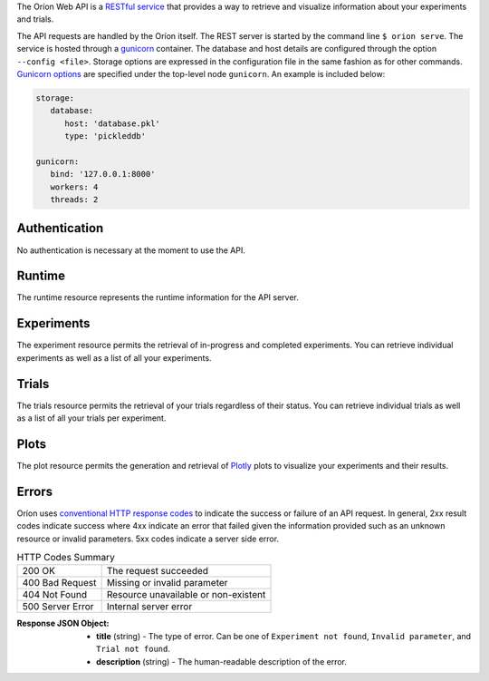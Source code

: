 ..
   The REST API is documented using the sphinx extension sphinxcontrib.httpdomain
   https://sphinxcontrib-httpdomain.readthedocs.io/

The Oríon Web API is a `RESTful service <https://en.wikipedia.org/wiki/Representational_state_transfer>`_
that provides a way to retrieve and visualize information about your experiments and trials.

The API requests are handled by the Oríon itself.
The REST server is started by the command line ``$ orion serve``. The service is hosted through a
`gunicorn <https://gunicorn.org/>`_ container.
The database and host details are configured through the option ``--config <file>``.
Storage options are expressed in the configuration file in the same fashion as
for other commands. `Gunicorn options <https://docs.gunicorn.org/en/stable/settings.html>`_ are
specified under the top-level node ``gunicorn``. An example is included below:

.. code-block:: yaml

   storage:
      database:
         host: 'database.pkl'
         type: 'pickleddb'

   gunicorn:
      bind: '127.0.0.1:8000'
      workers: 4
      threads: 2

Authentication
---------------
No authentication is necessary at the moment to use the API.

Runtime
-------
The runtime resource represents the runtime information for the API server.

.. http:get:: /

   **Example response**:

   .. sourcecode:: http

      HTTP/1.1 200 OK
      Content-Type: text/javascript

   .. code-block:: json

      {
        "orion": "v0.1.7",
        "server": "gunicorn",
        "database": "pickleddb"
      }

   :>json string orion: The version of Oríon running the API server.
   :>json string server: The WSGI HTTP Server hosting the API server.
   :>json string database: The type of database where the HPO data is stored.

Experiments
-----------
The experiment resource permits the retrieval of in-progress and completed experiments. You can
retrieve individual experiments as well as a list of all your experiments.

.. http:get:: /experiments

   Return an unordered list of your experiments. Only the latest version of your experiments are
   returned.

   **Example response**

   .. sourcecode:: http

      HTTP/1.1 200 OK
      Content-Type: text/javascript

   .. code-block:: json

      [
        {
         "name":"JCZY5",
         "version":2
        },
        {
         "name":"UGH3",
         "version":1
        }
      ]

   :>jsonarr boolean name: Name of the experiment.
   :>jsonarr string version: Latest version of the experiment.

.. http:get:: /experiments/:name

   Retrieve the details of the existing experiment named `name`.

   **Example response**

   .. sourcecode:: http

      HTTP/1.1 200 OK
      Content-Type: text/javascript

   .. code-block:: json

      {
         "name": "JCZY5",
         "version": 2,
         "status": "done",
         "trialsCompleted": 8,
         "startTime": "2020-01-21T16:29:33.73701",
         "endTime": "2020-01-22 14:43:42.02448",
         "user": "your username",
         "orionVersion": "0.1.7",
         "config": {
            "maxTrials": 10,
            "algorithm": {
               "name": "hyperband",
               "seed": 42,
               "repetitions": 1
            },
            "space": {
               "epsilon":"~uniform(1,5)",
               "lr":"~uniform(0.1,1)"
            }
         },
         "bestTrial": {
            "id": "f70277",
            "submitTime": "2020-01-22 14:19:42.02448",
            "startTime": "2020-01-22 14:20:42.02448",
            "endTime": "2020-01-22 14:20:42.0248",
            "parameters": {
               "epsilon": 1,
               "lr": 0.1
            },
           "objective": -0.7865584361152724,
           "statistics": {
               "low": 1,
               "high": 42
           }
         }
      }

   :query int version: Optional version of the experiment to retrieve. If unspecified, the latest
      version of the experiment is retrieved.

   :>json string name: The name of the experiment.
   :>json int version: The version fo the experiment.
   :>json string status: The status of the experiment. Can be one of 'done' or 'not done' if there
      is trials remaining.
   :>json int trialsCompleted: The number of trials completed.
   :>json timestamp startTime: The timestamp when the experiment started.
   :>json timestamp endTime: The timestamp when the experiment finished.
   :>json string user: The name of the user that registered the experiment.
   :>json string orionVersion: The version of Oríon that carried out the experiment.
   :>json dict config: The configuration of the experiment.
   :>json int config.maxTrials: The trial budget for the experiment.
   :>json dict config.algorithm: The algorithm settings for the experiment.
   :>json dict config.space: The dictionary of priors as ``"prior-name":"prior-value"``.
   :>json dict bestTrial: The result of the optimization process in the form of the best trial.
      See the specification of :http:get:`/trials/:experiment/:id`.

   :statuscode 400: When an invalid query parameter is passed in the request.
   :statuscode 404: When the specified experiment doesn't exist in the database.

Trials
------

The trials resource permits the retrieval of your trials regardless of their status. You can
retrieve individual trials as well as a list of all your trials per experiment.

.. http:get:: /trials/:experiment

   Return an unordered list of the trials for the experiment '`experiment`'.

   **Example response**

   .. sourcecode:: http

      HTTP/1.1 200 OK
      Content-Type: text/javascript

   .. code-block:: json

      [
         {"id": "f70277"},
         {"id": "a5f7e1b"}
      ]

   :query boolean ancestors: Optionally include the trials from all the experiment's parents.
      If unspecified, only the trials for this experiment version are retrieved.
   :query string status: Optionally filter the trials by their status.
      See the available statuses in :py:func:`orion.core.worker.trial.validate_status`.
   :query int version: Optional version of the experiment to retrieve. If unspecified, the latest
      version of the experiment is retrieved.

   :>jsonarr string id: The ID of one trial for this experiment's version.

   :statuscode 400: When an invalid query parameter is passed in the request.
   :statuscode 404: When the specified experiment doesn't exist in the database.

.. http:get:: /trials/:experiment/:id

   Return the details of an existing trial with id '`id`' from the experiment '`experiment`'.

   **Example response**

   .. sourcecode:: http

      HTTP/1.1 200 OK
      Content-Type: text/javascript

   .. code-block:: json

      {
         "id": "f70277",
         "submitTime": "2020-01-22 14:19:42.02448"
         "startTime": "2020-01-22 14:20:42.02448",
         "endTime": "2020-01-22 14:20:42.0248",
         "parameters": {
            "epsilon": 1,
            "lr": 0.1
         },
         "objective": -0.7865584361152724,
         "statistics": {
            "low": 1,
            "high": 42
         }
      }

   :>json string id: The ID of the trial.
   :>json timestamp submitTime: The timestamp when the trial was created
   :>json timestamp startTime: The timestamp when the trial started to be executed.
   :>json timestamp endTime: The timestamp when the trial finished its execution.
   :>json dict parameters: The dictionary of hyper-parameters as
      ``"parameter-name":"parameter-value"`` for this trial.
   :>json real objective: The objective found for this trial with the given hyper-parameters.
   :>json dict statistics: The dictionary of statistics recorded during the trial
      as ``"statistic-name":"statistic-value"``.

   :statuscode 400: When an invalid query parameter is passed in the request.
   :statuscode 404: When the specified experiment doesn't exist in the database.
   :statuscode 404: When the specified trial doesn't exist for the specified experiment.

Plots
-----
The plot resource permits the generation and retrieval of `Plotly <https://plotly.com/>`_ plots to
visualize your experiments and their results.

.. http:get:: /plots/regret/:experiment

   Return a regret plot for the specified experiment.

   **Example response**

   .. sourcecode:: http

      HTTP/1.1 200 OK
      Content-Type: text/javascript

   The JSON output is generated automatically according to the `Plotly.js schema reference <https://plotly.com/python/reference/index/>`_.

   :statuscode 404: When the specified experiment doesn't exist in the database.

Errors
------
Oríon uses `conventional HTTP response codes <https://en.wikipedia.org/wiki/List_of_HTTP_status_codes>`_
to indicate the success or failure of an API request. In general, 2xx result codes indicate success
where 4xx indicate an error that failed given the information provided such as an unknown resource
or invalid parameters. 5xx codes indicate a server side error.

.. table:: HTTP Codes Summary

   ================ ====================================
   200 OK           The request succeeded
   400 Bad Request  Missing or invalid parameter
   404 Not Found    Resource unavailable or non-existent
   500 Server Error Internal server error
   ================ ====================================

:Response JSON Object:

   * **title** (string) - The type of error. Can be one of ``Experiment not found``, ``Invalid parameter``, and ``Trial not found``.
   * **description** (string) - The human-readable description of the error.
